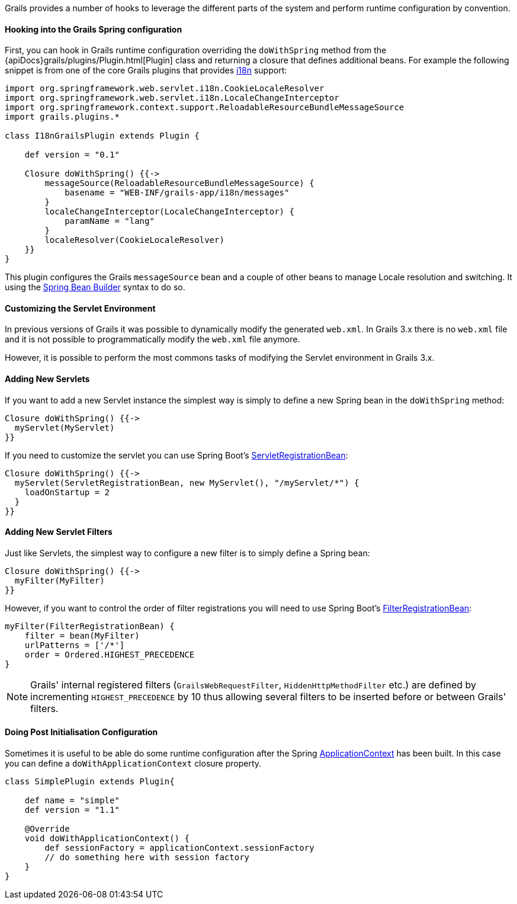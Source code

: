 Grails provides a number of hooks to leverage the different parts of the system and perform runtime configuration by convention.


==== Hooking into the Grails Spring configuration


First, you can hook in Grails runtime configuration overriding the `doWithSpring` method from the {apiDocs}grails/plugins/Plugin.html[Plugin] class and returning a closure that defines additional beans. For example the following snippet is from one of the core Grails plugins that provides link:i18n.html[i18n] support:

[source,groovy]
----
import org.springframework.web.servlet.i18n.CookieLocaleResolver
import org.springframework.web.servlet.i18n.LocaleChangeInterceptor
import org.springframework.context.support.ReloadableResourceBundleMessageSource
import grails.plugins.*

class I18nGrailsPlugin extends Plugin {

    def version = "0.1"

    Closure doWithSpring() {{->
        messageSource(ReloadableResourceBundleMessageSource) {
            basename = "WEB-INF/grails-app/i18n/messages"
        }
        localeChangeInterceptor(LocaleChangeInterceptor) {
            paramName = "lang"
        }
        localeResolver(CookieLocaleResolver)
    }}
}
----

This plugin configures the Grails `messageSource` bean and a couple of other beans to manage Locale resolution and switching. It using the link:spring.html#theBeanBuilderDSLExplained[Spring Bean Builder] syntax to do so.


==== Customizing the Servlet Environment


In previous versions of Grails it was possible to dynamically modify the generated `web.xml`. In Grails 3.x there is no `web.xml` file and it is not possible to programmatically modify the `web.xml` file anymore.

However, it is possible to perform the most commons tasks of modifying the Servlet environment in Grails 3.x.


==== Adding New Servlets


If you want to add a new Servlet instance the simplest way is simply to define a new Spring bean in the `doWithSpring` method:

[source,groovy]
----
Closure doWithSpring() {{->
  myServlet(MyServlet)
}}
----

If you need to customize the servlet you can use Spring Boot's http://docs.spring.io/spring-boot/docs/current/api/org/springframework/boot/context/embedded/ServletRegistrationBean.html[ServletRegistrationBean]:

[source,groovy]
----
Closure doWithSpring() {{->
  myServlet(ServletRegistrationBean, new MyServlet(), "/myServlet/*") {
    loadOnStartup = 2
  }
}}
----


==== Adding New Servlet Filters


Just like Servlets, the simplest way to configure a new filter is to simply define a Spring bean:

[source,groovy]
----
Closure doWithSpring() {{->
  myFilter(MyFilter)
}}
----

However, if you want to control the order of filter registrations you will need to use Spring Boot's http://docs.spring.io/spring-boot/docs/current/api/org/springframework/boot/context/embedded/FilterRegistrationBean.html[FilterRegistrationBean]:

[source,groovy]
----
myFilter(FilterRegistrationBean) {
    filter = bean(MyFilter)
    urlPatterns = ['/*']
    order = Ordered.HIGHEST_PRECEDENCE
}
----

NOTE: Grails' internal registered filters (`GrailsWebRequestFilter`, `HiddenHttpMethodFilter` etc.) are defined by incrementing `HIGHEST_PRECEDENCE` by 10 thus allowing several filters to be inserted before or between Grails' filters.


==== Doing Post Initialisation Configuration


Sometimes it is useful to be able do some runtime configuration after the Spring http://docs.spring.io/spring/docs/current/javadoc-api/org/springframework/context/ApplicationContext.html[ApplicationContext] has been built. In this case you can define a `doWithApplicationContext` closure property.

[source,groovy]
----
class SimplePlugin extends Plugin{

    def name = "simple"
    def version = "1.1"

    @Override
    void doWithApplicationContext() {
        def sessionFactory = applicationContext.sessionFactory
        // do something here with session factory
    }
}
----
